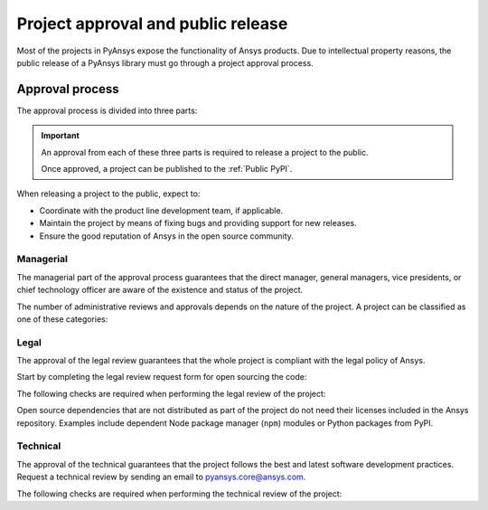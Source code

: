 Project approval and public release
===================================
Most of the projects in PyAnsys expose the functionality of Ansys
products. Due to intellectual property reasons, the public release of a PyAnsys
library must go through a project approval process.


Approval process
----------------
The approval process is divided into three parts:

.. grid:: 3
    
    .. grid-item-card:: :octicon:`file-badge` Managerial
       :link: managerial
       :link-type: ref

        Verifies that direct managers, general managers, and the chief technology
        officer are aware of the project and approve it.

    .. grid-item-card:: :octicon:`law` Legal
       :link: legal
       :link-type: ref

        Verifies that the project ships with the right legal framework to protect Ansys intellectual property.

    .. grid-item-card:: :octicon:`gear` Technical
       :link: technical
       :link-type: ref

        Verifies that the project is compliant with Ansys software guidelines and best practices.


.. important::

    An approval from each of these three parts is required to release a project to the public.

    Once approved, a project can be published to the :ref:`Public PyPI`.


When releasing a project to the public, expect to:

* Coordinate with the product line development team, if applicable.
* Maintain the project by means of fixing bugs and providing support for new releases.
* Ensure the good reputation of Ansys in the open source community.


Managerial
^^^^^^^^^^
The managerial part of the approval process guarantees that the direct manager,
general managers, vice presidents, or chief technology officer are aware of the
existence and status of the project.

The number of administrative reviews and approvals depends on the nature of the
project. A project can be classified as one of these categories:

.. grid:: 3
    
    .. grid-item-card:: :octicon:`repo` Documentation projects

        Documentation projects require direct manager approval, legal
        review, and documentation proofing. No source code other than
        documentation files is allowed.

    .. grid-item-card:: :octicon:`tools` Tool projects

        Tool projects require the direct manager and business unit's general
        manager approval. No product source code is allowed.

    .. grid-item-card:: :octicon:`container` Library projects

        Library projects interfacing and wrapping any Ansys products require
        approval of the direct manager, product line, and the chief technology
        officer. No product source code is allowed.



Legal
^^^^^
The approval of the legal review guarantees that the whole project is compliant
with the legal policy of Ansys.

Start by completing the legal review request form for open sourcing the code:

.. button-link:: https://ansys.sharepoint.com/:w:/r/sites/OpenSourceSoftwareOSSSuperintendence/_layouts/15/Doc.aspx?sourcedoc=%7B3296AD39-79EC-4F42-81C1-1DF988986800%7D&file=Open%20Source%20Policy_Request%20to%20Release%20Code_need%20GM%20sign-off_2021Sep.docx&action=default&mobileredirect=true
    :color: black
    :expand:

    **Open Source Code Release Request Form**

The following checks are required when performing the legal review of the project:

.. card:: |uncheck| The project contains the right licensing.

    * The project contains the right license.
    * The contribution does not contain any strong encryption.
    * Ansys official logos and branding images are used in the project.
    * The Ansys copyright appears in the right location as required by the Legal department.
    * The copyright has the right formatting, which is ``Copyright (C) YYYY ANSYS, Inc.``.
    * The contribution does not embody any Ansys intellectual property that is not approved for open sourcing.
    * The contribution does not embody any invention for which Ansys has sought or received patent protection.
    * Any third-party open sources included in the contribution have been reviewed for security vulnerabilities and have had their license files included in the repository.

Open source dependencies that are not distributed as part of the project do not
need their licenses included in the Ansys repository. Examples include
dependent Node package manager (``npm``) modules or Python packages from PyPI.


Technical
^^^^^^^^^
The approval of the technical guarantees that the project follows the best and
latest software development practices. Request a technical review by sending an
email to `pyansys.core@ansys.com <mailto:pyansys.core@ansys.com>`_.

The following checks are required when performing the technical review of the project:

.. card:: |uncheck| The project contains the right metadata information.
    
    * The name of the project follows naming convention.
    * The version of the project follows :ref:`Semantic versioning`.
    * The author of the project is ANSYS, Inc.
    * The maintainer of the project is ANSYS, Inc.
    * Contact and support information are provided in the project.
    * :ref:`The \`\`AUTHORS.md\`\` file` is present and contains the project lead and main contributors.
    * :ref:`The \`\`LICENSE\`\` file` is present and compliant with legal requirements.
    * :ref:`The \`\`CONTRIBUTING.md\`\` file` is present.

.. card:: |uncheck| The project is compliant with PyAnsys style guidelines.

    * The layout of the project follows the :ref:`Packaging style` guidelines.
    * :ref:`Testing` guarantees at least 80% code coverage.
    * The project follows the :ref:`Documentation style` guidelines.
    * The examples in the source code docstrings are tested.
    * The documentation examples are presented in the form of a gallery.
    * The documentation has the approval of the documentation team.
    * The package builds properly.
    * The project uses CI/CD with all the :ref:`Required workflows`.
    * The CI/CD pipeline generates project :ref:`artifacts`.

.. card:: |uncheck| The GitHub repository is properly secured.

    * The repository is compliant with the :ref:`General configuration`.
    * :ref:`Branch protection` is enabled.
    * :ref:`Tag protection` is enabled.
    * :ref:`Workflow protection` is enabled.


.. |check| raw:: html

    <input checked=""  type="checkbox">

.. |check_| raw:: html

    <input checked=""  disabled="" type="checkbox">

.. |uncheck| raw:: html

    <input type="checkbox">

.. |uncheck_| raw:: html

    <input disabled="" type="checkbox">
